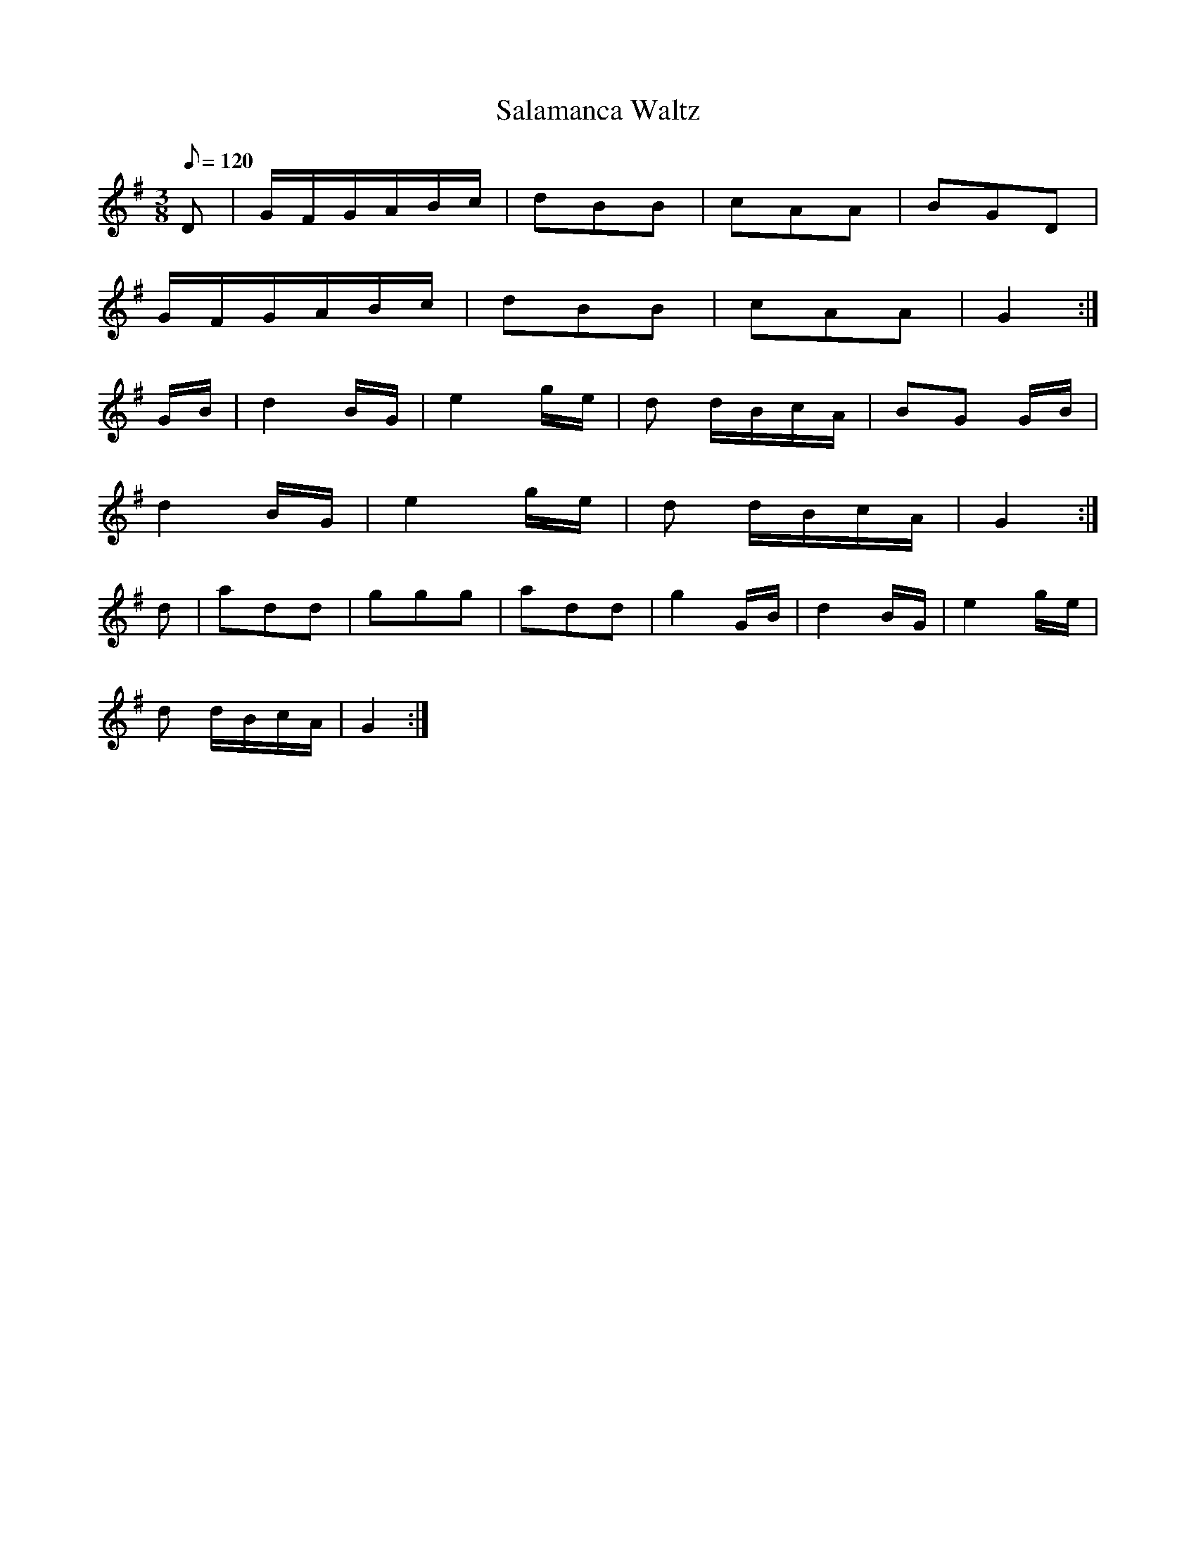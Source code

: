 X:395
T: Salamanca Waltz
N: O'Farrell's Pocket Companion v.4 (Sky ed. p.169)
M: 3/8
L: 1/8
Q: 120
R: waltz
K: G
D| G/F/G/A/B/c/| dBB| cAA| BGD|
G/F/G/A/B/c/| dBB| cAA| G2 :|
G/B/| d2 B/G/| e2 g/e/| d d/B/c/A/| BG G/B/|
d2 B/G/| e2 g/e/| d d/B/c/A/| G2 :|
d| add| ggg| add| g2 G/B/| d2 B/G/| e2 g/e/|
d d/B/c/A/| G2 :|
